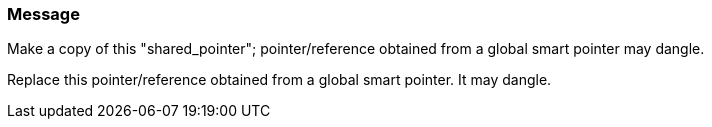 === Message

Make a copy of this "shared_pointer"; pointer/reference obtained from a global smart pointer may dangle.

Replace this pointer/reference obtained from a global smart pointer. It may dangle.

